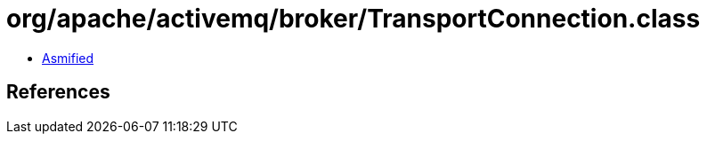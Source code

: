 = org/apache/activemq/broker/TransportConnection.class

 - link:TransportConnection-asmified.java[Asmified]

== References

